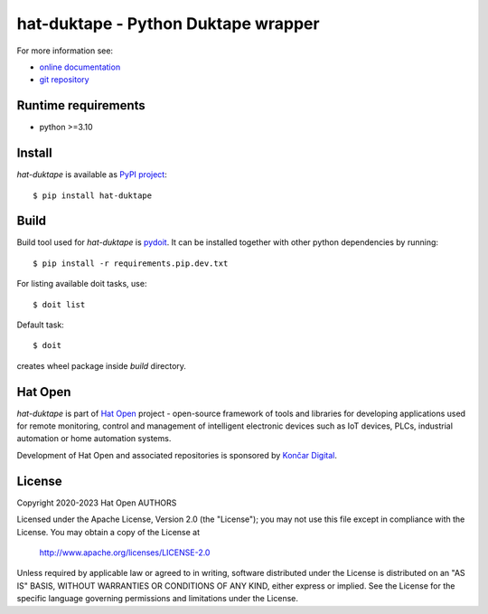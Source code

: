.. _online documentation: https://hat-duktape.hat-open.com
.. _git repository: https://github.com/hat-open/hat-duktape.git
.. _PyPI project: https://pypi.org/project/hat-duktape
.. _pydoit: https://pydoit.org
.. _Hat Open: https://hat-open.com
.. _Končar Digital: https://www.koncar.hr/en


hat-duktape - Python Duktape wrapper
====================================

For more information see:

* `online documentation`_
* `git repository`_


Runtime requirements
--------------------

* python >=3.10


Install
-------

`hat-duktape` is available as `PyPI project`_::

    $ pip install hat-duktape


Build
-----

Build tool used for `hat-duktape` is `pydoit`_. It can be installed together
with other python dependencies by running::

    $ pip install -r requirements.pip.dev.txt

For listing available doit tasks, use::

    $ doit list

Default task::

    $ doit

creates wheel package inside `build` directory.


Hat Open
--------

`hat-duktape` is part of `Hat Open`_ project - open-source framework of tools
and libraries for developing applications used for remote monitoring, control
and management of intelligent electronic devices such as IoT devices, PLCs,
industrial automation or home automation systems.

Development of Hat Open and associated repositories is sponsored by
`Končar Digital`_.


License
-------

Copyright 2020-2023 Hat Open AUTHORS

Licensed under the Apache License, Version 2.0 (the "License");
you may not use this file except in compliance with the License.
You may obtain a copy of the License at

    http://www.apache.org/licenses/LICENSE-2.0

Unless required by applicable law or agreed to in writing, software
distributed under the License is distributed on an "AS IS" BASIS,
WITHOUT WARRANTIES OR CONDITIONS OF ANY KIND, either express or implied.
See the License for the specific language governing permissions and
limitations under the License.
